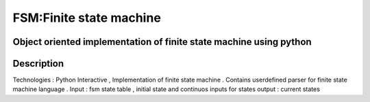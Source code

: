 =========================
FSM:Finite state machine 
=========================
-------
Object oriented implementation of finite state machine using python
-------

----------
Description
----------
Technologies : Python
Interactive , Implementation of finite state machine . Contains userdefined parser for finite state machine language .
Input : fsm state table , initial state and continuos inputs for states 
output : current states


